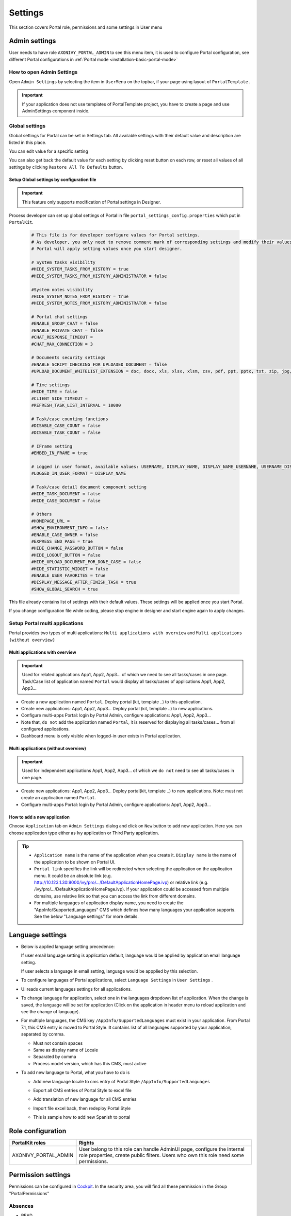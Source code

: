 .. _settings:

Settings
********

This section covers Portal role, permissions and some settings in User menu

|portal-header|

.. _settings-admin-settings:

Admin settings
==============

User needs to have role ``AXONIVY_PORTAL_ADMIN`` to see this menu item,
it is used to configure Portal configuration, see different Portal
configurations in
:ref:`Portal mode <installation-basic-portal-mode>`

How to open Admin Settings
--------------------------

Open ``Admin Settings`` by selecting the item in ``UserMenu`` on the
topbar, if your page using layout of ``PortalTemplate`` .

|multi-portal-open-settings|

.. important:: 
   If your application does not use templates of PortalTemplate project, you
   have to create a page and use AdminSettings component inside.

.. _settings-admin-settings-global-settings:

Global settings
---------------

Global settings for Portal can be set in Settings tab. All available
settings with their default value and description are listed in this
place.

|global-settings|

You can edit value for a specific setting

|global-setting-edit|

You can also get back the default value for each setting by clicking
reset button on each row, or reset all values of all settings by
clicking ``Restore All To Defaults`` button.

Setup Global settings by configuration file
"""""""""""""""""""""""""""""""""""""""""""
.. important:: 
   This feature only supports modification of Portal settings in Designer.

Process developer can set up global settings of Portal in file ``portal_settings_config.properties`` which put in ``PortalKit``.

   .. code-block:: Python

      # This file is for developer configure values for Portal settings.
      # As developer, you only need to remove comment mark of corresponding settings and modify their values.
      # Portal will apply setting values once you start designer.

      # System tasks visibility
      #HIDE_SYSTEM_TASKS_FROM_HISTORY = true
      #HIDE_SYSTEM_TASKS_FROM_HISTORY_ADMINISTRATOR = false

      #System notes visibility
      #HIDE_SYSTEM_NOTES_FROM_HISTORY = true
      #HIDE_SYSTEM_NOTES_FROM_HISTORY_ADMINISTRATOR = false

      # Portal chat settings
      #ENABLE_GROUP_CHAT = false
      #ENABLE_PRIVATE_CHAT = false
      #CHAT_RESPONSE_TIMEOUT =
      #CHAT_MAX_CONNECTION = 3

      # Documents security settings
      #ENABLE_SCRIPT_CHECKING_FOR_UPLOADED_DOCUMENT = false
      #UPLOAD_DOCUMENT_WHITELIST_EXTENSION = doc, docx, xls, xlsx, xlsm, csv, pdf, ppt, pptx, txt, zip, jpg, jpeg, bmp, png

      # Time settings
      #HIDE_TIME = false
      #CLIENT_SIDE_TIMEOUT =
      #REFRESH_TASK_LIST_INTERVAL = 10000

      # Task/case counting functions
      #DISABLE_CASE_COUNT = false
      #DISABLE_TASK_COUNT = false

      # IFrame setting
      #EMBED_IN_FRAME = true

      # Logged in user format, available values: USERNAME, DISPLAY_NAME, DISPLAY_NAME_USERNAME, USERNAME_DISPLAYNAME
      #LOGGED_IN_USER_FORMAT = DISPLAY_NAME

      # Task/case detail document component setting
      #HIDE_TASK_DOCUMENT = false
      #HIDE_CASE_DOCUMENT = false
      
      # Others
      #HOMEPAGE_URL =
      #SHOW_ENVIRONMENT_INFO = false
      #ENABLE_CASE_OWNER = false
      #EXPRESS_END_PAGE = true
      #HIDE_CHANGE_PASSWORD_BUTTON = false
      #HIDE_LOGOUT_BUTTON = false
      #HIDE_UPLOAD_DOCUMENT_FOR_DONE_CASE = false
      #HIDE_STATISTIC_WIDGET = false
      #ENABLE_USER_FAVORITES = true
      #DISPLAY_MESSAGE_AFTER_FINISH_TASK = true
      #SHOW_GLOBAL_SEARCH = true


This file already contains list of settings with their default values.
These settings will be applied once you start Portal.

If you change configuration file while coding, please stop engine in designer and start engine again to apply changes.

.. _settings-admin-settings-setup-multi-portals:

Setup Portal multi applications
-------------------------------

Portal provides two types of multi applications: ``Multi applications with overview`` and ``Multi applications (without overview)``

Multi applications with overview
""""""""""""""""""""""""""""""""
.. important::

   Used for related applications App1, App2, App3... of which we need to see all
   tasks/cases in one page. Task/Case list of application named ``Portal`` would display all
   tasks/cases of applications App1, App2, App3...

|multi-application-with-portal|


-  Create a new application named ``Portal``. Deploy portal (kit,
   template ..) to this application.

-  Create new applications: App1, App2, App3... Deploy portal
   (kit, template ..) to new applications.

-  Configure multi-apps Portal: login by Portal
   Admin, configure applications: App1,
   App2, App3...

-  Note that, ``do not`` add the application named ``Portal``, it is reserved
   for displaying all tasks/cases... from all configured
   applications.

-  Dashboard menu is only visible when logged-in user exists in
   Portal application.

Multi applications (without overview)
"""""""""""""""""""""""""""""""""""""
.. important::

   Used for independent applications App1, App2, App3... of which we ``do not`` need to see all
   tasks/cases in one page.


|multi-application-without-portal|

-  Create new applications: App1, App2, App3... Deploy portal(kit,
   template ..) to new applications. Note: must not create an
   application named ``Portal``.

-  Configure multi-apps Portal: login by Portal
   Admin, configure applications: App1,
   App2, App3...

How to add a new application
""""""""""""""""""""""""""""

Choose ``Application`` tab on ``Admin Settings`` dialog and click on
``New`` button to add new application. Here you can choose application
type either as Ivy application or Third Party application.

|multi-portal-add-application|

.. tip::

   -  ``Application name`` is the name of the application when you
      create it. ``Display name`` is the name of the application to be
      shown on Portal UI.

   -  ``Portal link`` specifies the link will be redirected when
      selecting the application on the application menu. It could be an
      absolute link (e.g.
      http://10.123.1.30:8000/ivy/pro/.../DefaultApplicationHomePage.ivp) or relative
      link (e.g. /ivy/pro/.../DefaultApplicationHomePage.ivp). If your application
      could be accessed from multiple domains, use relative link so that
      you can access the link from different domains.

   -  For multiple languages of application display name, you need to
      create the "AppInfo/SupportedLanguages" CMS which defines how many
      languages your application supports. See the below "Language
      settings" for more details.

.. _settings-language:

Language settings
=================

-  Below is applied language setting precedence:

   |language-precedence|

   If user email language setting is application default, language would
   be applied by application email language setting.

   If user selects a language in email setting, language would be
   appplied by this selection.

-  To configure languages of Portal applications, select
   ``Language Settings`` in ``User Settings`` .

-  UI reads current languages settings for all applications.

-  To change language for application, select one in the languages
   dropdown list of application. When the change is saved, the language
   will be set for application (Click on the application in header menu
   to reload application and see the change of language).

   |language-settings|

-  For multiple languages, the CMS key ``/AppInfo/SupportedLanguages``
   must exist in your application. From Portal 7.1, this CMS entry is
   moved to Portal Style. It contains list of all languages supported by
   your application, separated by comma.

   -  Must not contain spaces
   -  Same as display name of Locale
   -  Separated by comma
   -  Process model version, which has this CMS, must active

-  To add new language to Portal, what you have to do is

   -  Add new language locale to cms entry of Portal Style ``/AppInfo/SupportedLanguages`` 
   -  Export all CMS entries of Portal Style to excel file
   -  Add translation of new language for all CMS entries
   -  Import file excel back, then redeploy Portal Style
   -  This is sample how to add new Spanish to portal

      |add-new-language|

Role configuration
==================

.. table:: 

   +-----------------------------------+-----------------------------------+
   | PortalKit roles                   | Rights                            |
   +===================================+===================================+
   | AXONIVY_PORTAL_ADMIN              | User belong to this role can      |
   |                                   | handle AdminUI page, configure    |
   |                                   | the internal role properties,     |
   |                                   | create public filters. Users who  |
   |                                   | own this role need some           |
   |                                   | permissions.                      |
   |                                   |                                   |   
   +-----------------------------------+-----------------------------------+

.. _settings-permission-settings:

Permission settings
===================

Permissions can be configured in `Cockpit
<http://developer.axonivy.com/doc/latest/engine-guide/tool-reference/engine-cockpit.html#security>`_.
In the security area, you will find all these permission in the Group
"PortalPermissions"

Absences
--------

-  READ

   This function will be disabled if session user does not have
   ``IPermission.USER_READ_OWN_ABSENCES`` and
   ``IPermission.USER_READ_ABSENCES``.

-  CREATE/MODIFY

   This function will be disabled if session user does not have
   ``IPermission.USER_CREATE_OWN_ABSENCE`` and
   ``IPermission.USER_CREATE_ABSENCE``.

-  DELETE

   This function will be disabled if session user does not have
   ``IPermission.USER_DELETE_OWN_ABSENCE`` and
   ``IPermission.USER_DELETE_ABSENCE``.

-  MANAGE EVERY USER ABSENCES

   User can read, add, delete absences of all users. This function will
   be disabled if session user does not have all of the following
   permissions: ``IPermission.USER_CREATE_ABSENCE`` ,
   ``IPermission.USER_DELETE_ABSENCE`` ,
   ``IPermission.USER_READ_ABSENCES``.

Substitute
----------

-  CREATE OWN SUBSTITUTE

   This function will be disabled if session user does not have
   ``IPermission.USER_CREATE_OWN_SUBSTITUTE`` and
   ``IPermission.USER_CREATE_SUBSTITUTE``.

-  MANAGE EVERY USER SUBSTITUTES

   This function will be disabled if session user does not have
   ``IPermission.USER_CREATE_SUBSTITUTE`` or
   ``IPermission.USER_READ_SUBSTITUTES``.

Personal task permission
------------------------
-  ADD NOTE

   Refer to :ref:`Display add note button<display-add-note-button>`.

-  DELEGATE

   User can delegate his personal or group tasks if he has permission
   ``TaskWriteActivatorOwnTasks`` (This permission belongs to Portal
   permission group and it is not assigned to role Everybody by
   default). User can delegate all the tasks he see in his task list if
   he has permission ``IPermission.TASK_WRITE_ACTIVATOR``.

   .. important::
      Task state cannot be one of the following values:
      CREATED, DONE, DESTROYED, RESUMED, FAILED.

   This function will be hidden if session user does not have permission
   ``PortalPermission.TASK_DISPLAY_DELEGATE_ACTION``.

-  RESET

   This function will be enabled if session user has permission
   ``IPermission.TASK_RESET_OWN_WORKING_TASK`` or
   ``PortalPermission.TASK_RESET_READY_FOR_JOIN`` or
   ``IPermission.TASK_RESET``.

   .. important::
      Task state has to be one of following values: RESUMED, PARKED, READY_FOR_JOIN.

   This function will be hidden if session user does not have permission
   ``PortalPermission.TASK_DISPLAY_RESET_ACTION``.


-  DELETE TASK

   Delete task function will be enabled if session user has
   ``IPermission.TASK_DESTROY``.

   .. important::
      Task state hasn't to be in DESTROYED and DONE.

-  RESERVE

   This function will be enabled if session user has permission
   ``IPermission.TASK_PARK_OWN_WORKING_TASK``.

   .. important::
      Task state has to be one of following values: CREATED, RESUMED, SUSPENDED.

   This function will be hidden if session user does not have permission
   ``PortalPermission.TASK_DISPLAY_RESERVE_ACTION``.

-  CHANGE TASK NAME

   This function will be enabled if session user has
   ``IPermission.TASK_WRITE_NAME``.

   .. important::
      Task state cannot be one of following values: 
      DONE, DESTROYED, FAILED.

-  CHANGE TASK DESCRIPTION

   This function will be enabled if session user has
   ``IPermission.TASK_WRITE_DESCRIPTION``.

   .. important::
      Task state cannot be one of following values:
      DONE, DESTROYED, FAILED.

-  CHANGE DEADLINE

   This function will be enabled if session user has
   ``IPermission.TASK_WRITE_EXPIRY_TIMESTAMP``.

   .. important::
      Task state cannot be one of following values:
      DONE, DESTROYED, FAILED.

-  CHANGE PRIORITY

   This function will be disabled if session user does not have
   ``IPermission.TASK_WRITE_ORIGINAL_PRIORITY``.

   .. important::
      Task state cannot be one of following values:
      DONE, DESTROYED, FAILED.

-  DISPLAY ADDITIONAL OPTIONS

   This function will be hidden if session user does not have permission
   ``PortalPermission.TASK_DISPLAY_ADDITIONAL_OPTIONS``.

Personal case permission
------------------------

-  ADD NOTE

   Refer to :ref:`Display add note button<display-add-note-button>`.

-  DELETE CASE

   Delete case function will be enabled if session user has
   ``IPermission.CASE_DESTROY``.

   .. important::
      Case state has to be RUNNING.

-  CHANGE CASE NAME

   Delete case function will be enabled if session user has
   ``IPermission.CASE_WRITE_NAME``.

   .. important::
      Case state cannot be DONE, DESTROYED.

-  CHANGE CASE DESCRIPTION

   Delete case function will be enabled if session user has
   ``IPermission.CASE_WRITE_DESCRIPTION``.

   .. important::
      Case state cannot be DESTROYED.

-  SEE RELATED TASKS OF CASE

   Session user can see all related tasks of case if he has
   ``IPermission.TASK_READ_OWN_CASE_TASKS`` or
   ``IPermission.TASK_READ_ALL``.

   .. important::
      Case state cannot be DESTROYED.

   Link to show all tasks of case will be hidden if session user does
   not have permission ``PortalPermission.SHOW_ALL_TASKS_OF_CASE`` .
   
-  DISPLAY SHOW DETAILS LINK

   This link will be hidden if session user does not have permission
   ``PortalPermission.SHOW_CASE_DETAILS``.
   This permission is not assigned to role Everybody by default.

Upload/delete document permission
---------------------------------

Upload/delete document function will be enabled if session user has
``IPermission.DOCUMENT_WRITE`` or
``IPermission.DOCUMENT_OF_INVOLVED_CASE_WRITE``.

Express Workflow permission
---------------------------

-  CREATE EXPRESS WORKFLOW

   Create Express Workflow function will be enabled if session user has
   ``PortalPermission.EXPRESS_CREATE_WORKFLOW`` (This permission belongs
   to Portal permission group, assigned to role Everybody by default).

Statistics permission
---------------------

-  ADD DASHBOARD CHART

   Add new charts function will be enabled if session user has
   ``PortalPermission.STATISTIC_ADD_DASHBOARD_CHART`` (This permission
   belongs to Portal permission group, assigned to role Everybody by
   default).

-  ANALYZE TASK

   Filter tasks and export data to excel for advanced analysis. This
   function will be enabled if session user has
   ``PortalPermission.STATISTIC_ANALYZE_TASK`` (This permission belongs
   to Portal permission group and it is not assigned to role Everybody
   by default).

Portal general permission
-------------------------

-  ACCESS TO FULL PROCESS LIST

   User cannot see "Processes" on the left menu and link "Show all
   processes" (on Dashboard) if he does not have permission
   ``PortalPermission.ACCESS_FULL_PROCESS_LIST``.

-  ACCESS TO FULL TASK LIST

   User cannot see "Tasks" on the left menu and link "Show full task
   list" (on Dashboard) if he does not have permission
   ``PortalPermission.ACCESS_FULL_TASK_LIST``.

-  ACCESS TO FULL CASE LIST

   User cannot see "Cases" on the left menu if he does not have
   permission ``PortalPermission.ACCESS_FULL_CASE_LIST``.

-  ACCESS TO FULL STATISTIC LIST

   User cannot see "Statistics" on the left menu and link "Show all
   charts" (on Dashboard) if he does not have permission
   ``PortalPermission.ACCESS_FULL_STATISTICS_LIST``.

   .. _display-add-note-button:
-  DISPLAY ADD NOTE BUTTON

   "Add note" button will be hidden in Task/Case detail if session user does not have permission
   ``PortalPermission.TASK_CASE_ADD_NOTE``.

-  DISPLAY SHOW MORE NOTE BUTTON

   This button will be hidden if session user does not have permission
   ``PortalPermission.TASK_CASE_SHOW_MORE_NOTE``.

-  CREATE PUBLIC EXTERNAL LINK FOR ALL USERS

   Everyone can add a new external link privately by default.
   If a user is granted ``PortalPermission.CREATE_PUBLIC_EXTERNAL_LINK``, 
   he can set an external link as public so that all other users can see this link in full process list
   and other users can also add it to User Favorites.

Administrator permission can see all tasks/cases in the application
-------------------------------------------------------------------

Normal users can only see their tasks/cases they can work on.

Administrator can see all tasks/cases in the application.

Permissions needed: ``IPermission.TASK_READ_ALL`` ,
``IPermission.CASE_READ_ALL`` .

Administrator permission can interact with all workflows in the application
---------------------------------------------------------------------------

Normal users can updates and deletes workflows which created by him and
can interact with workflow's task which assigned to him.

Administrator can creates, updates and deletes all workflows in the
application.


Global variables
================

.. table:: 

   +---------------------------+-------------+---------------------------+
   | Variable                  | Default     | Description               |
   |                           | value       |                           |
   +===========================+=============+===========================+
   | PortalStartTimeCleanObsol | 0 0 6 \* \* | Cron expression define    |
   | etedDataExpression        | ?           | the time to clean up data |
   |                           |             | of obsoleted users. E.g.: |
   |                           |             | expression for at 6AM     |
   |                           |             | every day is              |
   |                           |             | ``0 0 6 * * ?`` . Refer   |
   |                           |             | to                        |
   |                           |             | `crontrigger <http://quar |
   |                           |             | tz-scheduler.org/document |
   |                           |             | ation/quartz-2.1.x/tutori |
   |                           |             | als/crontrigger>`__       |
   |                           |             | . Restart Ivy engine      |
   |                           |             | after changing this       |
   |                           |             | variable.                 |
   +---------------------------+-------------+---------------------------+
   | PortalDeleteAllFinishedHi | false       | If set to ``true``, the   |
   | ddenCases                 |             | cron job runs daily (at   |
   |                           |             | 6.AM as default) will     |
   |                           |             | clean all finished hidden |
   |                           |             | cases in engine.          |
   |                           |             | Otherwise, just hidden    |
   |                           |             | cases which were          |
   |                           |             | generated by Portal will  |
   |                           |             | be deleted.               |
   +---------------------------+-------------+---------------------------+
   | PortalGroupId             | ch.ivyteam. | Maven group id of Portal. |
   |                           | ivy.project |                           |
   |                           | .portal     |                           |
   +---------------------------+-------------+---------------------------+
   | PortalHiddenTaskCaseExclu | true        | By default, Portal will   |
   | ded                       |             | query tasks and cases     |
   |                           |             | which don't have hide     |
   |                           |             | information. Set it to    |
   |                           |             | ``false``, portal will    |
   |                           |             | ignore this additional    |
   |                           |             | property.                 |
   +---------------------------+-------------+---------------------------+

.. |portal-header| image:: images/settings/portal-header.png
.. |global-settings| image:: images/settings/global-settings.png
.. |global-setting-edit| image:: images/settings/global-setting-edit.png
.. |multi-application-with-portal| image:: images/settings/multi-application-with-portal.png
.. |multi-application-without-portal| image:: images/settings/multi-application-without-portal.png
.. |language-precedence| image:: images/settings/language-precedence.png
.. |language-settings| image:: images/settings/language-settings.png
.. |add-new-language| image:: images/settings/add-new-language.png
.. |multi-portal-open-settings| image:: images/settings/multi-portal-open-settings.png
.. |multi-portal-add-application| image:: images/settings/multi-portal-add-application.png

